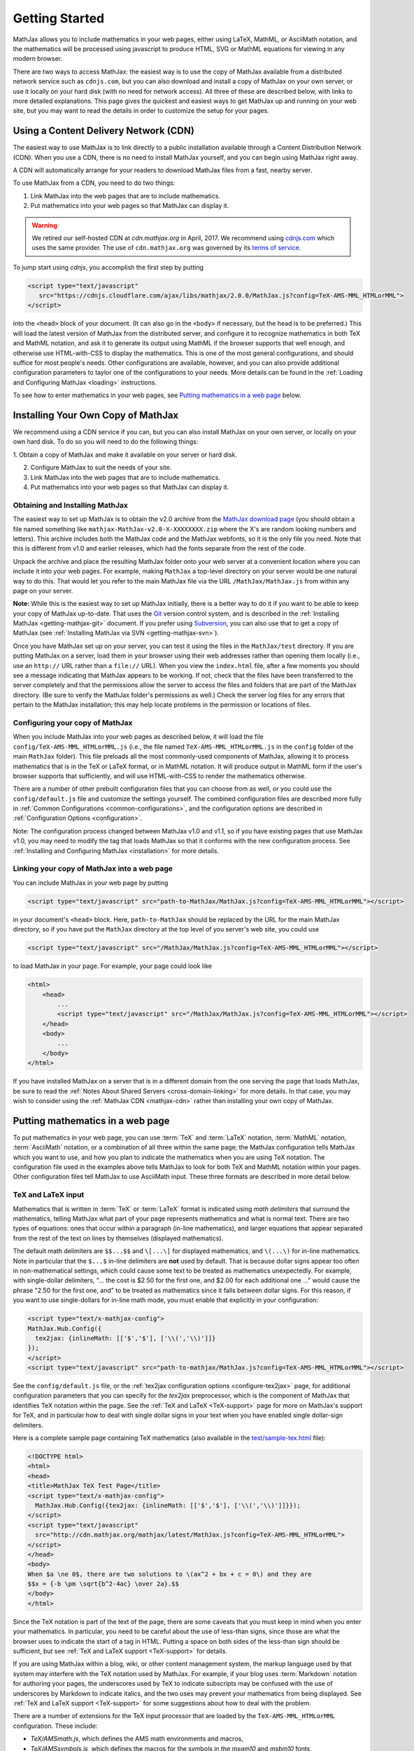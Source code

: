 .. _getting-started:

***************
Getting Started
***************

MathJax allows you to include mathematics in your web pages, either
using LaTeX, MathML, or AsciiMath notation, and the mathematics
will be processed using javascript to produce HTML, SVG or MathML 
equations for viewing in any modern browser.

There are two ways to access MathJax: the easiest way is to use the
copy of MathJax available from a distributed network service such as
``cdnjs.com``, but you can also download and install a copy of
MathJax on your own server, or use it locally on your hard disk
(with no need for network access).  All three of these are described
below, with links to more detailed explanations.  This page gives the
quickest and easiest ways to get MathJax up and running on your web
site, but you may want to read the details in order to customize the
setup for your pages.

.. _mathjax-CDN:

Using a Content Delivery Network (CDN)
======================================

The easiest way to use MathJax is to link directly to a public
installation available through a Content Distribution Network
(CDN).  When you use a CDN, there is no need to install
MathJax yourself, and you can begin using MathJax right away.

A CDN will automatically arrange for your readers to download MathJax
files from a fast, nearby server.

To use MathJax from a CDN, you need to do two things:

1.  Link MathJax into the web pages that are to include mathematics.

2.  Put mathematics into your web pages so that MathJax can display
    it.

.. warning:: 

  We retired our self-hosted CDN at `cdn.mathjax.org` in April, 2017.
  We recommend using `cdnjs.com <https://cdnjs.com>`_ which uses the same provider.
  The use of ``cdn.mathjax.org`` was governed by its `terms of service
  <https://www.mathjax.org/mathjax-cdn-terms-of-service/>`_.

To jump start using `cdnjs`, you accomplish the first step by putting

.. code-block:: html

    <script type="text/javascript"
       src="https://cdnjs.cloudflare.com/ajax/libs/mathjax/2.0.0/MathJax.js?config=TeX-AMS-MML_HTMLorMML">
    </script>

into the ``<head>`` block of your document.  (It can also go in the
``<body>`` if necessary, but the head is to be preferred.)  This will
load the latest version of MathJax from the distributed server, and
configure it to recognize mathematics in both TeX and MathML notation,
and ask it to generate its output using MathML if the browser supports
that well enough, and otherwise use HTML-with-CSS to display the
mathematics.  This is one of the most general configurations, and
should suffice for most people's needs.  Other configurations are
available, however, and you can also provide additional configuration
parameters to taylor one of the configurations to your needs.  More
details can be found in the :ref:`Loading and Configuring MathJax
<loading>` instructions.

To see how to enter mathematics in your web pages, see `Putting
mathematics in a web page`_ below.


Installing Your Own Copy of MathJax
===================================

We recommend using a CDN service if you can, but you can also install
MathJax on your own server, or locally on your own hard disk.  To do
so you will need to do the following things:

1.  Obtain a copy of MathJax and make it available on your server or
hard disk.

2.  Configure MathJax to suit the needs of your site.

3.  Link MathJax into the web pages that are to include mathematics.

4.  Put mathematics into your web pages so that MathJax can display
    it.


Obtaining and Installing MathJax
--------------------------------

The easiest way to set up MathJax is to obtain the v2.0 archive from
the `MathJax download page <http://www.mathjax.org/download/>`_ (you
should obtain a file named something like
``mathjax-MathJax-v2.0-X-XXXXXXXX.zip`` where the X's are random
looking numbers and letters).  This archive includes both the MathJax
code and the MathJax webfonts, so it is the only file you need.  Note
that this is different from v1.0 and earlier releases, which had the
fonts separate from the rest of the code.

Unpack the archive and place the resulting MathJax folder onto your
web server at a convenient location where you can include it into your
web pages.  For example, making ``MathJax`` a top-level directory on
your server would be one natural way to do this.  That would let you
refer to the main MathJax file via the URL ``/MathJax/MathJax.js``
from within any page on your server.

**Note:** While this is the easiest way to set up MathJax initially, there
is a better way to do it if you want to be able to keep your copy of
MathJax up-to-date. That uses the `Git <http://git-scm.com/>`_ version
control system, and is described in the :ref:`Installing MathJax
<getting-mathjax-git>` document. If you prefer using `Subversion
<http://subversion.apache.org/>`_, you can also use that to get a copy
of MathJax (see :ref:`Installing MathJax via SVN
<getting-mathjax-svn>`).

Once you have MathJax set up on your server, you can test it using the
files in the ``MathJax/test`` directory.  If you are putting MathJax
on a server, load them in your browser using their web addresses
rather than opening them locally (i.e., use an ``http://`` URL rather
than a ``file://`` URL).  When you view the ``index.html`` file, after
a few moments you should see a message indicating that MathJax appears
to be working.  If not, check that the files have been transferred to
the server completely and that the permissions allow the server to
access the files and folders that are part of the MathJax directory.
(Be sure to verify the MathJax folder's permissions as well.)  Check
the server log files for any errors that pertain to the MathJax
installation; this may help locate problems in the permission or
locations of files.


Configuring your copy of MathJax
--------------------------------

When you include MathJax into your web pages as described below, it
will load the file ``config/TeX-AMS-MML_HTMLorMML.js`` (i.e., the file
named ``TeX-AMS-MML_HTMLorMML.js`` in the ``config`` folder of the
main ``MathJax`` folder).  This file preloads all the most
commonly-used components of MathJax, allowing it to process
mathematics that is in the TeX or LaTeX format, or in MathML notation.
It will produce output in MathML form if the user's browser supports
that sufficiently, and will use HTML-with-CSS to render the
mathematics otherwise.

There are a number of other prebuilt configuration files that you can
choose from as well, or you could use the ``config/default.js`` file and
customize the settings yourself.  The combined configuration files are
described more fully in :ref:`Common Configurations
<common-configurations>`, and the configuration options are described in
:ref:`Configuration Options <configuration>`.

Note: The configuration process changed between MathJax v1.0 and v1.1,
so if you have existing pages that use MathJax v1.0, you may need to
modify the tag that loads MathJax so that it conforms with the new
configuration process.  See :ref:`Installing and Configuring MathJax
<installation>` for more details.


Linking your copy of MathJax into a web page
--------------------------------------------

You can include MathJax in your web page by putting

.. code-block:: html

    <script type="text/javascript" src="path-to-MathJax/MathJax.js?config=TeX-AMS-MML_HTMLorMML"></script>

in your document's ``<head>`` block.  Here, ``path-to-MathJax`` should
be replaced by the URL for the main MathJax directory, so if you have
put the ``MathJax`` directory at the top level of you server's web
site, you could use

.. code-block:: html

    <script type="text/javascript" src="/MathJax/MathJax.js?config=TeX-AMS-MML_HTMLorMML"></script>

to load MathJax in your page.  For example, your page could look like

.. code-block:: html

    <html>
        <head>
            ...
            <script type="text/javascript" src="/MathJax/MathJax.js?config=TeX-AMS-MML_HTMLorMML"></script>
        </head>
        <body>
            ...
        </body>
    </html>

If you have installed MathJax on a server that is in a different
domain from the one serving the page that loads MathJax, be sure to
read the :ref:`Notes About Shared Servers <cross-domain-linking>` for
more details.  In that case, you may wish to consider using the
:ref:`MathJax CDN <mathjax-cdn>` rather than installing your own copy
of MathJax.


Putting mathematics in a web page
=================================

To put mathematics in your web page, you can use :term:`TeX` and
:term:`LaTeX` notation, :term:`MathML` notation, :term:`AsciiMath`
notation, or a combination of all three within the same page; the
MathJax configuration tells MathJax which you want to use, and how you
plan to indicate the mathematics when you are using TeX notation. The
configuration file used in the examples above tells MathJax to look
for both TeX and MathML notation within your pages.  Other
configuration files tell MathJax to use AsciiMath input.  These three
formats are described in more detail below.


.. _tex-and-latex-input:

TeX and LaTeX input
-------------------

Mathematics that is written in :term:`TeX` or :term:`LaTeX` format is
indicated using *math delimiters* that surround the mathematics,
telling MathJax what part of your page represents mathematics and what
is normal text.  There are two types of equations: ones that occur
within a paragraph (in-line mathematics), and larger equations that
appear separated from the rest of the text on lines by themselves
(displayed mathematics).

The default math delimiters are ``$$...$$`` and ``\[...\]`` for
displayed mathematics, and ``\(...\)`` for in-line mathematics.  Note
in particular that the ``$...$`` in-line delimiters are **not** used
by default.  That is because dollar signs appear too often in
non-mathematical settings, which could cause some text to be treated
as mathematics unexpectedly.  For example, with single-dollar
delimiters, "... the cost is $2.50 for the first one, and $2.00 for
each additional one ..." would cause the phrase "2.50 for the first
one, and" to be treated as mathematics since it falls between dollar
signs.  For this reason, if you want to use single-dollars for in-line
math mode, you must enable that explicitly in your configuration:

.. code-block:: html

    <script type="text/x-mathjax-config">
    MathJax.Hub.Config({
      tex2jax: {inlineMath: [['$','$'], ['\\(','\\)']]}
    });
    </script>
    <script type="text/javascript" src="path-to-mathjax/MathJax.js?config=TeX-AMS-MML_HTMLorMML"></script>

See the ``config/default.js`` file, or the :ref:`tex2jax configuration
options <configure-tex2jax>` page, for additional configuration
parameters that you can specify for the `tex2jax` preprocessor,
which is the component of MathJax that identifies TeX notation within
the page.  See the :ref:`TeX and LaTeX <TeX-support>` page for 
more on MathJax's support for TeX, and in particular how to deal with
single dollar signs in your text when you have enabled single
dollar-sign delimiters.

Here is a complete sample page containing TeX mathematics (also
available in the `test/sample-tex.html
<http://cdn.mathjax.org/mathjax/2.0-latest/test/sample-tex.html>`_
file):

.. code-block:: html

    <!DOCTYPE html>
    <html>
    <head>
    <title>MathJax TeX Test Page</title>
    <script type="text/x-mathjax-config">
      MathJax.Hub.Config({tex2jax: {inlineMath: [['$','$'], ['\\(','\\)']]}});
    </script>
    <script type="text/javascript"
      src="http://cdn.mathjax.org/mathjax/latest/MathJax.js?config=TeX-AMS-MML_HTMLorMML">
    </script>
    </head>
    <body>
    When $a \ne 0$, there are two solutions to \(ax^2 + bx + c = 0\) and they are
    $$x = {-b \pm \sqrt{b^2-4ac} \over 2a}.$$
    </body>
    </html>

Since the TeX notation is part of the text of the page, there are some
caveats that you must keep in mind when you enter your mathematics.
In particular, you need to be careful about the use of less-than
signs, since those are what the browser uses to indicate the start of
a tag in HTML.  Putting a space on both sides of the less-than sign
should be sufficient, but see :ref:`TeX and LaTeX support
<TeX-support>` for details.

If you are using MathJax within a blog, wiki, or other content
management system, the markup language used by that system may
interfere with the TeX notation used by MathJax.  For example, if your
blog uses :term:`Markdown` notation for authoring your pages, the
underscores used by TeX to indicate subscripts may be confused with
the use of underscores by Markdown to indicate italics, and the two
uses may prevent your mathematics from being displayed.  See :ref:`TeX
and LaTeX support <TeX-support>` for some suggestions about how to
deal with the problem.

There are a number of extensions for the TeX input processor that are
loaded by the ``TeX-AMS-MML_HTMLorMML`` configuration.  These include:

- `TeX/AMSmath.js`, which defines the AMS math environments and
  macros,

- `TeX/AMSsymbols.js`, which defines the macros for the symbols in
  the `msam10` and `msbm10` fonts,

- `TeX/noErrors.js`, which shows the original TeX code rather than
  an error message when there is a problem processing the TeX, and

- `TeX/noUndefined.js`, which prevents undefined macros from
  producing an error message, and instead shows the macro name in red.

Other extensions may be loaded automatically when needed.  See
:ref:`TeX and LaTeX support <TeX-support>` for details on the other
TeX extensions that are available.


.. _mathml-input:

MathML input
------------

For mathematics written in :term:`MathML` notation, you mark your
mathematics using standard ``<math>`` tags, where ``<math
display="block">`` represents displayed mathematics and ``<math
display="inline">`` or just ``<math>`` represents in-line mathematics.

Note that this will work in HTML files, not just XHTML files (MathJax
works with both), and that the web page need not be served with any
special MIME-type.  Also note that, unless you are using XHTML rather
than HTML, you should not include a namespace prefix for your
``<math>`` tags; for example, you should not use ``<m:math>`` except
in a file where you have tied the ``m`` namespace to the MathML DTD by
adding the ``xmlns:m="http://www.w3.org/1998/Math/MathML"`` attribtue
to your file's ``<html>`` tag.

Although it is not required, it is recommended that you include the
``xmlns="http://www.w3.org/1998/Math/MathML"`` attribute on all
``<math>`` tags in your document (and this is preferred to the use of
a namespace prefix like ``m:`` above, since those are deprecated in
HTML5) in order to make your MathML work in the widest range of
situations.

Here is a complete sample page containing MathML mathematics (also
available in the `test/sample-mml.html
<http://cdn.mathjax.org/mathjax/2.0-latest/test/sample-mml.html>`_
file):

.. code-block:: html

    <!DOCTYPE html>
    <html>
    <head>
    <title>MathJax MathML Test Page</title>
    <script type="text/javascript"
      src="http://cdn.mathjax.org/mathjax/latest/MathJax.js?config=TeX-AMS-MML_HTMLorMML">
    </script>
    </head>
    <body>

    <p>
    When
    <math xmlns="http://www.w3.org/1998/Math/MathML">
      <mi>a</mi><mo>&#x2260;</mo><mn>0</mn>
    </math>,
    there are two solutions to
    <math xmlns="http://www.w3.org/1998/Math/MathML">
      <mi>a</mi><msup><mi>x</mi><mn>2</mn></msup>
      <mo>+</mo> <mi>b</mi><mi>x</mi>
      <mo>+</mo> <mi>c</mi> <mo>=</mo> <mn>0</mn>
    </math>
    and they are
    <math xmlns="http://www.w3.org/1998/Math/MathML" display="block">
      <mi>x</mi> <mo>=</mo> 
      <mrow>
        <mfrac>
          <mrow>
            <mo>&#x2212;</mo>
            <mi>b</mi>
            <mo>&#x00B1;</mo>
            <msqrt>
              <msup><mi>b</mi><mn>2</mn></msup>
              <mo>&#x2212;</mo>
              <mn>4</mn><mi>a</mi><mi>c</mi>
            </msqrt>
          </mrow>
          <mrow> <mn>2</mn><mi>a</mi> </mrow>
        </mfrac>
      </mrow>
      <mtext>.</mtext>
    </math>
    </p>
    
    </body>
    </html>

When entering MathML notation in an HTML page (rather than an XHTML
page), you should **not** use self-closing tags, but should use explicit
open and close tags for all your math elements.  For example, you
should use 

.. code-block:: html

    <mspace width="5pt"></mspace>

rather than ``<mspace width="5pt" />`` in an HTML document.  If you
use the self-closing form, some browsers will not build the math tree
properly, and MathJax will receive a damaged math structure, which
will not be rendered as the original notation would have been.
Typically, this will cause parts of your expression to not be
displayed.  Unfortunately, there is nothing MathJax can do about that,
since the browser has incorrectly interpreted the tags long before
MathJax has a chance to work with them.

The component of MathJax that recognizes MathML notation within the
page is called the `mml2jax` extension, and it has only a few
configuration options; see the ``config/default.js`` file or the
:ref:`mml2jax configuration options <configure-mml2jax>` page for more
details.  See the :ref:`MathML <MathML-support>` page for more on
MathJax's MathML support.


.. _asciimath-input:

AsciiMath input
---------------

MathJax v2.0 includes a new input format: :term:`AsciiMath` notation.
For mathematics written in this form, you mark your mathematical
expressions by surrounding them in "back-ticks", i.e., ```...```.

Here is a complete sample page containing AsciiMath notation (also
available in the `test/sample-asciimath.html
<http://cdn.mathjax.org/mathjax/2.0-latest/test/sample-asciimath.html>`_
file):

.. code-block:: html

    <!DOCTYPE html>
    <html>
    <head>
    <title>MathJax AsciiMath Test Page</title>
    <script type="text/javascript"
      src="../MathJax.js?config=AM_HTMLorMML-full"></script>
    </head>
    <body>
    
    <p>When `a != 0`, there are two solutions to `ax^2 + bx + c = 0` and
    they are</p>
    <p style="text-align:center">
      `x = (-b +- sqrt(b^2-4ac))/(2a) .`
    </p>

    </body>
    </html>

The component of MathJax that recognizes asciimath notation within the
page is called the `asciimath2jax` extension, and it has only a few
configuration options; see the ``config/default.js`` file or the
:ref:`asciimath2jax configuration options <configure-asciimath2jax>` page for more
details.  See the :ref:`AsciiMath support <AsciiMath-support>` page for more on
MathJax's AsciiMath support.



Where to go from here?
======================

If you have followed the instructions above, you should now have
MathJax installed and configured on your web server, and you should be
able to use it to write web pages that include mathematics.  At this
point, you can start making pages that contain mathematical content!

You could also read more about the details of how to :ref:`customize
MathJax <loading>`.

If you are trying to use MathJax in blog or wiki software or in some
other content-management system, you might want to read about :ref:`using
MathJax in popular platforms <platforms>`.

If you are working on dynamic pages that include mathematics, you
might want to read about the :ref:`MathJax Application Programming
Interface <mathjax-api>` (its API), so you know how to include
mathematics in your interactive pages.

If you are having trouble getting MathJax to work, you can read more
about :ref:`installing MathJax <installation>`, or :ref:`loading and
configuring MathJax <loading>`.

Finally, if you have questions or comments, or want to help support
MathJax, you could visit the :ref:`MathJax community forums
<community-forums>` or the :ref:`MathJax bug tracker
<community-tracker>`.
